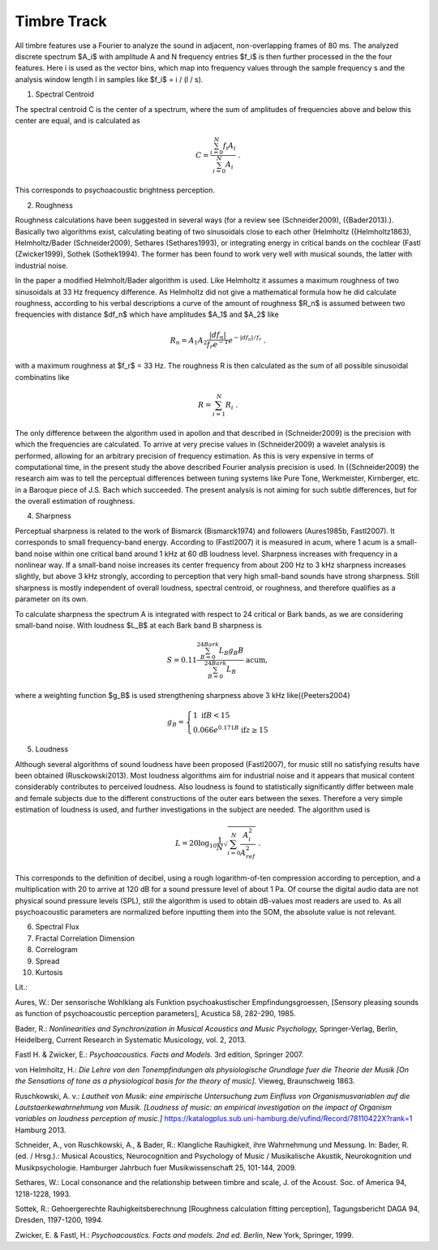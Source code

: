 =================
Timbre Track
=================

All timbre features use a Fourier to analyze the sound in adjacent, non-overlapping frames of 80 ms. The analyzed discrete spectrum $A_i$ with amplitude A and N frequency entries $f_i$ is then further processed in the the four features. Here i is used as the vector bins, which map into frequency values through the sample frequency s and the analysis window length l in samples like $f_i$ = i / (l / s).

1. Spectral Centroid

The spectral centroid C is the center of a spectrum, where the sum of amplitudes of frequencies above and below this center are equal, and is calculated as

.. math::
  C = \frac{\sum_{i=0}^N f_i A_i}{\sum_{i=0}^N A_i} \ .


This corresponds to psychoacoustic brightness perception.

2. Roughness

Roughness calculations have been suggested in several ways (for a review see (Schneider2009), ({Bader2013).). Basically two algorithms exist, calculating beating of two sinusoidals close to each other (Helmholtz ({Helmholtz1863), Helmholtz/Bader (Schneider2009), Sethares (Sethares1993), or integrating energy in critical bands on the cochlear (Fastl (Zwicker1999), Sothek (Sothek1994). The former has been found to work very well with musical sounds, the latter with industrial noise. 

In the paper a modified Helmholt/Bader algorithm is used. Like Helmholtz it assumes a maximum roughness of two sinusoidals at 33 Hz frequency difference. As Helmholtz did not give a mathematical formula how he did calculate roughness, according to his verbal descriptions a curve of the amount of roughness $R_n$ is assumed between two frequencies with distance $df_n$ which have amplitudes $A_1$ and $A_2$ like

.. math::
  R_n = A_1 A_2 \frac{|df_n|}{f_r e^{-1}} e^{- |df_n|/f_r} \ .


with a maximum roughness at $f_r$ = 33 Hz. The roughness R is then calculated as the sum of all possible sinusoidal combinatins like

.. math::
  R = \sum_{i=1}^N R_i \ .


The only difference between the algorithm used in apollon and that described in (Schneider2009) is the precision with which the frequencies are calculated. To arrive at very precise values in (Schneider2009) a wavelet analysis is performed, allowing for an arbitrary precision of frequency estimation. As this is very expensive in terms of computational time, in the present study the above described Fourier analysis precision is used. In ({Schneider2009} the research aim was to tell the perceptual differences between tuning systems like Pure Tone, Werkmeister, Kirnberger, etc. in a Baroque piece of J.S. Bach which succeeded. The present analysis is not aiming for such subtle differences, but for the overall estimation of roughness.

4. Sharpness

Perceptual sharpness is related to the work of Bismarck (Bismarck1974) and followers (Aures1985b, Fastl2007). It corresponds to small frequency-band energy. According to (Fastl2007) it is measured in acum, where 1 acum is a small-band noise within one critical band around 1 kHz at 60 dB loudness level. Sharpness increases with frequency in a nonlinear way. If a small-band noise increases its center frequency from about 200 Hz to 3 kHz sharpness increases slightly, but above 3 kHz strongly, according to perception that very high small-band sounds have strong sharpness. Still sharpness is mostly independent of overall loudness, spectral centroid, or roughness, and therefore qualifies as a parameter on its own.

To calculate sharpness the spectrum A is integrated with respect to 24 critical or Bark bands, as we are considering small-band noise. With loudness $L_B$ at each Bark band B sharpness is

.. math::
  S = 0.11 \frac{\sum_{B=0}^{24 Bark} L_B g_B B}{\sum_{B=0}^{24 Bark} L_B} \ \text{acum} ,  


where a weighting function $g_B$ is used strengthening sharpness above 3 kHz like({Peeters2004}

.. math::
  g_B = \left\{\begin{array}{ll} 1 \text{ if} B < 15 \\ 0.066 e^{0.171 B} \text{ if} z \geq 15 \end{array} \right.


5. Loudness

Although several algorithms of sound loudness have been proposed (Fastl2007), for music still no satisfying results have been obtained (Rusckowski2013). Most loudness algorithms aim for industrial noise and it appears that musical content considerably contributes to perceived loudness. Also loudness is found to statistically significantly differ between male and female subjects due to the different constructions of the outer ears between the sexes. Therefore a very simple estimation of loudness is used, and further investigations in the subject are needed. The algorithm used is

.. math::
 L = 20 \log_{10} \frac{1}{N}\sqrt{\sum_{i=0}^N \frac{A_i^2}{A_{ref}^2}} \ .


This corresponds to the definition of decibel, using a rough logarithm-of-ten compression according to perception, and a multiplication with 20 to arrive at 120 dB for a sound pressure level of about 1 Pa. Of course the digital audio data are not physical sound pressure levels (SPL), still the algorithm is used to obtain dB-values most readers are used to. As all psychoacoustic parameters are normalized before inputting them into the SOM, the absolute value is not relevant.

6. Spectral Flux

7. Fractal Correlation Dimension

8. Correlogram

9. Spread

10. Kurtosis


Lit.: 

Aures, W.: Der sensorische Wohlklang als Funktion psychoakustischer Empfindungsgroessen, [Sensory pleasing sounds as function of psychoacoustic perception parameters], Acustica 58, 282-290, 1985.

Bader, R.: *Nonlinearities and Synchronization in Musical Acoustics and Music Psychology,* Springer-Verlag, Berlin, Heidelberg, Current Research in Systematic Musicology, vol. 2,  2013.

Fastl H. & Zwicker, E.: *Psychoacoustics. Facts and Models.* 3rd edition, Springer 2007.

von Helmholtz, H.: *Die Lehre von den Tonempfindungen als physiologische Grundlage fuer die Theorie der Musik [On the Sensations of tone as a physiological basis for the theory of music]*. Vieweg, Braunschweig 1863.

Ruschkowski, A. v.:  *Lautheit von Musik: eine empirische Untersuchung zum Einfluss von Organismusvariablen auf die Lautstaerkewahrnehmung von Musik. [Loudness of music: an empirical investigation on the impact of Organism variables on loudness perception of music.]* https://katalogplus.sub.uni-hamburg.de/vufind/Record/78110422X?rank=1 Hamburg 2013.

Schneider, A., von Ruschkowski, A., & Bader, R.: Klangliche Rauhigkeit, ihre Wahrnehmung und Messung. In: Bader, R. (ed. / Hrsg.).: Musical Acoustics, Neurocognition and Psychology of Music / Musikalische Akustik, Neurokognition und Musikpsychologie. Hamburger Jahrbuch fuer Musikwissenschaft 25, 101-144, 2009.

Sethares, W.: Local consonance and the relationship between timbre and scale, J. of the Acoust. Soc. of America 94, 1218-1228, 1993.

Sottek, R.: Gehoergerechte Rauhigkeitsberechnung [Roughness calculation fitting perception], Tagungsbericht DAGA 94, Dresden, 1197-1200, 1994.

Zwicker, E. & Fastl, H.: *Psychoacoustics. Facts and models. 2nd ed. Berlin*, New York, Springer, 1999.
